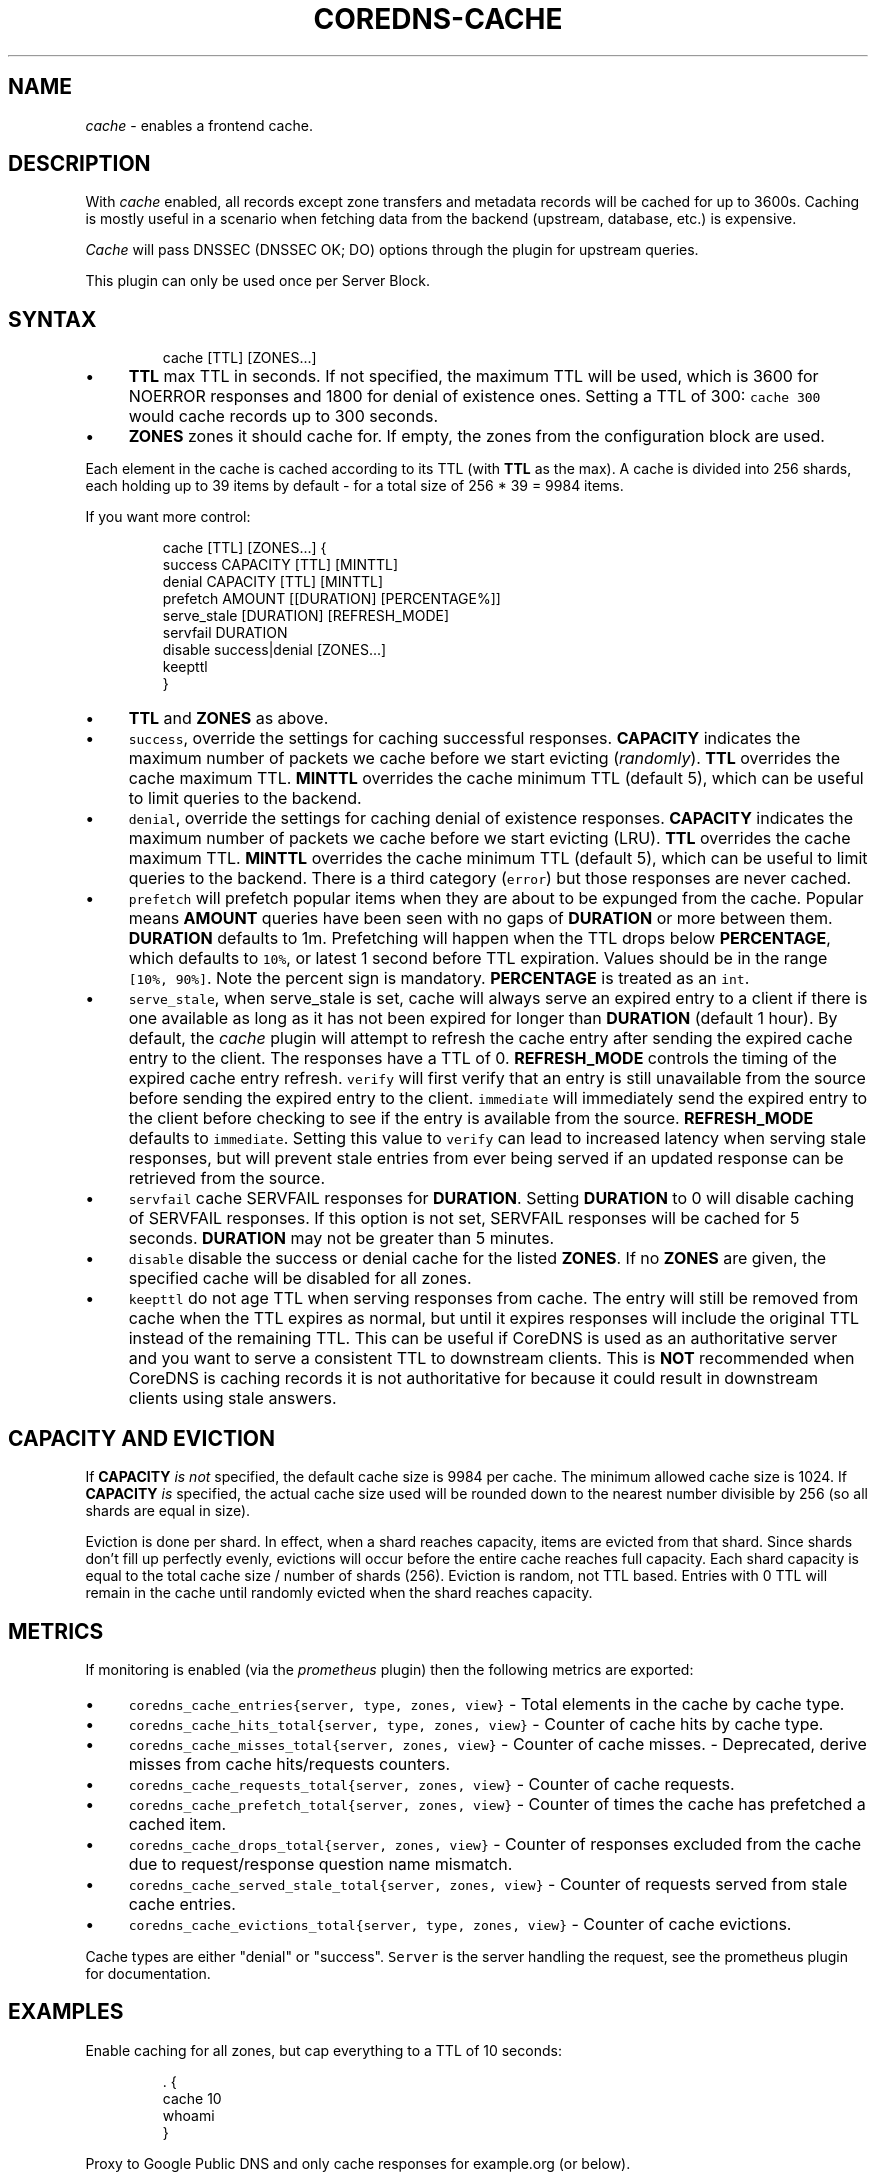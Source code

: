 .\" Generated by Mmark Markdown Processer - mmark.miek.nl
.TH "COREDNS-CACHE" 7 "February 2025" "CoreDNS" "CoreDNS Plugins"

.SH "NAME"
.PP
\fIcache\fP - enables a frontend cache.

.SH "DESCRIPTION"
.PP
With \fIcache\fP enabled, all records except zone transfers and metadata records will be cached for up to
3600s. Caching is mostly useful in a scenario when fetching data from the backend (upstream,
database, etc.) is expensive.

.PP
\fICache\fP will pass DNSSEC (DNSSEC OK; DO) options through the plugin for upstream queries.

.PP
This plugin can only be used once per Server Block.

.SH "SYNTAX"
.PP
.RS

.nf
cache [TTL] [ZONES...]

.fi
.RE

.IP \(bu 4
\fBTTL\fP max TTL in seconds. If not specified, the maximum TTL will be used, which is 3600 for
NOERROR responses and 1800 for denial of existence ones.
Setting a TTL of 300: \fB\fCcache 300\fR would cache records up to 300 seconds.
.IP \(bu 4
\fBZONES\fP zones it should cache for. If empty, the zones from the configuration block are used.


.PP
Each element in the cache is cached according to its TTL (with \fBTTL\fP as the max).
A cache is divided into 256 shards, each holding up to 39 items by default - for a total size
of 256 * 39 = 9984 items.

.PP
If you want more control:

.PP
.RS

.nf
cache [TTL] [ZONES...] {
    success CAPACITY [TTL] [MINTTL]
    denial CAPACITY [TTL] [MINTTL]
    prefetch AMOUNT [[DURATION] [PERCENTAGE%]]
    serve\_stale [DURATION] [REFRESH\_MODE]
    servfail DURATION
    disable success|denial [ZONES...]
    keepttl
}

.fi
.RE

.IP \(bu 4
\fBTTL\fP  and \fBZONES\fP as above.
.IP \(bu 4
\fB\fCsuccess\fR, override the settings for caching successful responses. \fBCAPACITY\fP indicates the maximum
number of packets we cache before we start evicting (\fIrandomly\fP). \fBTTL\fP overrides the cache maximum TTL.
\fBMINTTL\fP overrides the cache minimum TTL (default 5), which can be useful to limit queries to the backend.
.IP \(bu 4
\fB\fCdenial\fR, override the settings for caching denial of existence responses. \fBCAPACITY\fP indicates the maximum
number of packets we cache before we start evicting (LRU). \fBTTL\fP overrides the cache maximum TTL.
\fBMINTTL\fP overrides the cache minimum TTL (default 5), which can be useful to limit queries to the backend.
There is a third category (\fB\fCerror\fR) but those responses are never cached.
.IP \(bu 4
\fB\fCprefetch\fR will prefetch popular items when they are about to be expunged from the cache.
Popular means \fBAMOUNT\fP queries have been seen with no gaps of \fBDURATION\fP or more between them.
\fBDURATION\fP defaults to 1m. Prefetching will happen when the TTL drops below \fBPERCENTAGE\fP,
which defaults to \fB\fC10%\fR, or latest 1 second before TTL expiration. Values should be in the range \fB\fC[10%, 90%]\fR.
Note the percent sign is mandatory. \fBPERCENTAGE\fP is treated as an \fB\fCint\fR.
.IP \(bu 4
\fB\fCserve_stale\fR, when serve_stale is set, cache will always serve an expired entry to a client if there is one
available as long as it has not been expired for longer than \fBDURATION\fP (default 1 hour). By default, the \fIcache\fP plugin will
attempt to refresh the cache entry after sending the expired cache entry to the client. The
responses have a TTL of 0. \fBREFRESH_MODE\fP controls the timing of the expired cache entry refresh.
\fB\fCverify\fR will first verify that an entry is still unavailable from the source before sending the expired entry to the client.
\fB\fCimmediate\fR will immediately send the expired entry to the client before
checking to see if the entry is available from the source. \fBREFRESH_MODE\fP defaults to \fB\fCimmediate\fR. Setting this
value to \fB\fCverify\fR can lead to increased latency when serving stale responses, but will prevent stale entries
from ever being served if an updated response can be retrieved from the source.
.IP \(bu 4
\fB\fCservfail\fR cache SERVFAIL responses for \fBDURATION\fP.  Setting \fBDURATION\fP to 0 will disable caching of SERVFAIL
responses.  If this option is not set, SERVFAIL responses will be cached for 5 seconds.  \fBDURATION\fP may not be
greater than 5 minutes.
.IP \(bu 4
\fB\fCdisable\fR  disable the success or denial cache for the listed \fBZONES\fP.  If no \fBZONES\fP are given, the specified
cache will be disabled for all zones.
.IP \(bu 4
\fB\fCkeepttl\fR do not age TTL when serving responses from cache. The entry will still be removed from cache
when the TTL expires as normal, but until it expires responses will include the original TTL instead
of the remaining TTL. This can be useful if CoreDNS is used as an authoritative server and you want
to serve a consistent TTL to downstream clients. This is \fBNOT\fP recommended when CoreDNS is caching
records it is not authoritative for because it could result in downstream clients using stale answers.


.SH "CAPACITY AND EVICTION"
.PP
If \fBCAPACITY\fP \fIis not\fP specified, the default cache size is 9984 per cache. The minimum allowed cache size is 1024.
If \fBCAPACITY\fP \fIis\fP specified, the actual cache size used will be rounded down to the nearest number divisible by 256 (so all shards are equal in size).

.PP
Eviction is done per shard. In effect, when a shard reaches capacity, items are evicted from that shard.
Since shards don't fill up perfectly evenly, evictions will occur before the entire cache reaches full capacity.
Each shard capacity is equal to the total cache size / number of shards (256). Eviction is random, not TTL based.
Entries with 0 TTL will remain in the cache until randomly evicted when the shard reaches capacity.

.SH "METRICS"
.PP
If monitoring is enabled (via the \fIprometheus\fP plugin) then the following metrics are exported:

.IP \(bu 4
\fB\fCcoredns_cache_entries{server, type, zones, view}\fR - Total elements in the cache by cache type.
.IP \(bu 4
\fB\fCcoredns_cache_hits_total{server, type, zones, view}\fR - Counter of cache hits by cache type.
.IP \(bu 4
\fB\fCcoredns_cache_misses_total{server, zones, view}\fR - Counter of cache misses. - Deprecated, derive misses from cache hits/requests counters.
.IP \(bu 4
\fB\fCcoredns_cache_requests_total{server, zones, view}\fR - Counter of cache requests.
.IP \(bu 4
\fB\fCcoredns_cache_prefetch_total{server, zones, view}\fR - Counter of times the cache has prefetched a cached item.
.IP \(bu 4
\fB\fCcoredns_cache_drops_total{server, zones, view}\fR - Counter of responses excluded from the cache due to request/response question name mismatch.
.IP \(bu 4
\fB\fCcoredns_cache_served_stale_total{server, zones, view}\fR - Counter of requests served from stale cache entries.
.IP \(bu 4
\fB\fCcoredns_cache_evictions_total{server, type, zones, view}\fR - Counter of cache evictions.


.PP
Cache types are either "denial" or "success". \fB\fCServer\fR is the server handling the request, see the
prometheus plugin for documentation.

.SH "EXAMPLES"
.PP
Enable caching for all zones, but cap everything to a TTL of 10 seconds:

.PP
.RS

.nf
\&. {
    cache 10
    whoami
}

.fi
.RE

.PP
Proxy to Google Public DNS and only cache responses for example.org (or below).

.PP
.RS

.nf
\&. {
    forward . 8.8.8.8:53
    cache example.org
}

.fi
.RE

.PP
Enable caching for \fB\fCexample.org\fR, keep a positive cache size of 5000 and a negative cache size of 2500:

.PP
.RS

.nf
example.org {
    cache {
        success 5000
        denial 2500
    }
}

.fi
.RE

.PP
Enable caching for \fB\fCexample.org\fR, but do not cache denials in \fB\fCsub.example.org\fR:

.PP
.RS

.nf
example.org {
    cache {
        disable denial sub.example.org
    }
}

.fi
.RE

